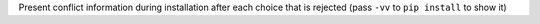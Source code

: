 Present conflict information during installation after each choice that is rejected (pass ``-vv`` to ``pip install`` to show it)
